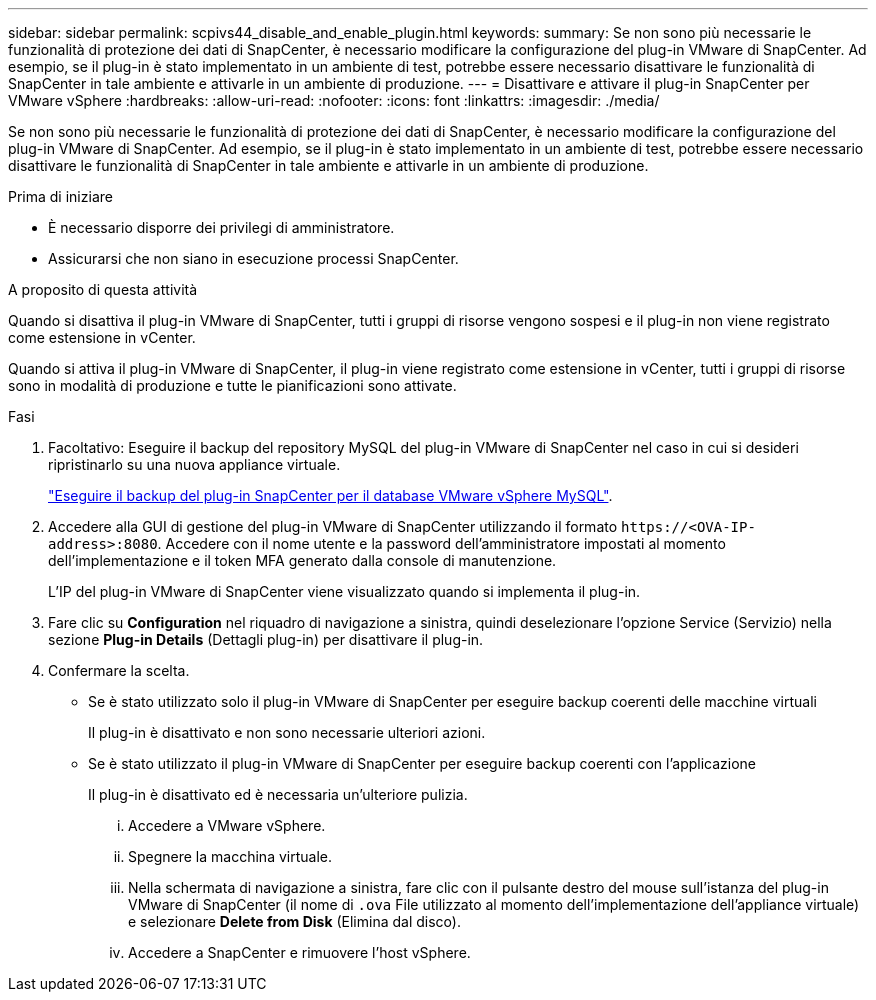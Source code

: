 ---
sidebar: sidebar 
permalink: scpivs44_disable_and_enable_plugin.html 
keywords:  
summary: Se non sono più necessarie le funzionalità di protezione dei dati di SnapCenter, è necessario modificare la configurazione del plug-in VMware di SnapCenter. Ad esempio, se il plug-in è stato implementato in un ambiente di test, potrebbe essere necessario disattivare le funzionalità di SnapCenter in tale ambiente e attivarle in un ambiente di produzione. 
---
= Disattivare e attivare il plug-in SnapCenter per VMware vSphere
:hardbreaks:
:allow-uri-read: 
:nofooter: 
:icons: font
:linkattrs: 
:imagesdir: ./media/


[role="lead"]
Se non sono più necessarie le funzionalità di protezione dei dati di SnapCenter, è necessario modificare la configurazione del plug-in VMware di SnapCenter. Ad esempio, se il plug-in è stato implementato in un ambiente di test, potrebbe essere necessario disattivare le funzionalità di SnapCenter in tale ambiente e attivarle in un ambiente di produzione.

.Prima di iniziare
* È necessario disporre dei privilegi di amministratore.
* Assicurarsi che non siano in esecuzione processi SnapCenter.


.A proposito di questa attività
Quando si disattiva il plug-in VMware di SnapCenter, tutti i gruppi di risorse vengono sospesi e il plug-in non viene registrato come estensione in vCenter.

Quando si attiva il plug-in VMware di SnapCenter, il plug-in viene registrato come estensione in vCenter, tutti i gruppi di risorse sono in modalità di produzione e tutte le pianificazioni sono attivate.

.Fasi
. Facoltativo: Eseguire il backup del repository MySQL del plug-in VMware di SnapCenter nel caso in cui si desideri ripristinarlo su una nuova appliance virtuale.
+
link:scpivs44_back_up_the_snapcenter_plug-in_for_vmware_vsphere_mysql_database.html["Eseguire il backup del plug-in SnapCenter per il database VMware vSphere MySQL"].

. Accedere alla GUI di gestione del plug-in VMware di SnapCenter utilizzando il formato `\https://<OVA-IP-address>:8080`. Accedere con il nome utente e la password dell'amministratore impostati al momento dell'implementazione e il token MFA generato dalla console di manutenzione.
+
L'IP del plug-in VMware di SnapCenter viene visualizzato quando si implementa il plug-in.

. Fare clic su *Configuration* nel riquadro di navigazione a sinistra, quindi deselezionare l'opzione Service (Servizio) nella sezione *Plug-in Details* (Dettagli plug-in) per disattivare il plug-in.
. Confermare la scelta.
+
** Se è stato utilizzato solo il plug-in VMware di SnapCenter per eseguire backup coerenti delle macchine virtuali
+
Il plug-in è disattivato e non sono necessarie ulteriori azioni.

** Se è stato utilizzato il plug-in VMware di SnapCenter per eseguire backup coerenti con l'applicazione
+
Il plug-in è disattivato ed è necessaria un'ulteriore pulizia.

+
... Accedere a VMware vSphere.
... Spegnere la macchina virtuale.
... Nella schermata di navigazione a sinistra, fare clic con il pulsante destro del mouse sull'istanza del plug-in VMware di SnapCenter (il nome di `.ova` File utilizzato al momento dell'implementazione dell'appliance virtuale) e selezionare *Delete from Disk* (Elimina dal disco).
... Accedere a SnapCenter e rimuovere l'host vSphere.





